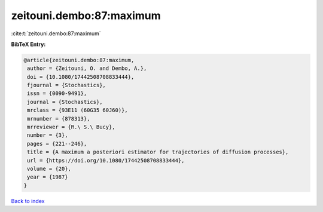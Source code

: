 zeitouni.dembo:87:maximum
=========================

:cite:t:`zeitouni.dembo:87:maximum`

**BibTeX Entry:**

.. code-block:: bibtex

   @article{zeitouni.dembo:87:maximum,
    author = {Zeitouni, O. and Dembo, A.},
    doi = {10.1080/17442508708833444},
    fjournal = {Stochastics},
    issn = {0090-9491},
    journal = {Stochastics},
    mrclass = {93E11 (60G35 60J60)},
    mrnumber = {878313},
    mrreviewer = {R.\ S.\ Bucy},
    number = {3},
    pages = {221--246},
    title = {A maximum a posteriori estimator for trajectories of diffusion processes},
    url = {https://doi.org/10.1080/17442508708833444},
    volume = {20},
    year = {1987}
   }

`Back to index <../By-Cite-Keys.rst>`_
